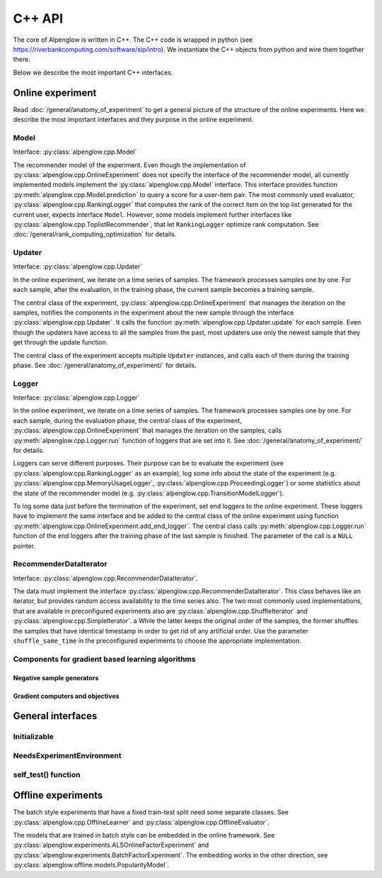C++ API
=======

The core of Alpenglow is written in C++.
The C++ code is wrapped in python (see https://riverbankcomputing.com/software/sip/intro).
We instantiate the C++ objects from python and wire them together there.

Below we describe the most important C++ interfaces.

Online experiment
-----------------
Read :doc:`/general/anatomy_of_experiment` to get a general picture of the structure of the online experiments.  Here we describe the most important interfaces and they purpose in the online experiment.

Model
^^^^^

Interface: :py:class:`alpenglow.cpp.Model`

The recommender model of the experiment.
Even though the implementation of :py:class:`alpenglow.cpp.OnlineExperiment` does not specify the interface of the recommender model, all currently implemented models implement the :py:class:`alpenglow.cpp.Model` interface.
This interface provides function :py:meth:`alpenglow.cpp.Model.prediction` to query a score for a user-item pair.
The most commonly used evaluator, :py:class:`alpenglow.cpp.RankingLogger` that computes the rank of the correct item on the top list generated for the current user, expects interface ``Model``.
However, some models implement further interfaces like :py:class:`alpenglow.cpp.ToplistRecommender`, that let ``RankingLogger`` optimize rank computation.
See :doc:`/general/rank_computing_optimization` for details.

Updater
^^^^^^^

Interface: :py:class:`alpenglow.cpp.Updater`

In the online experiment, we iterate on a time series of samples.
The framework processes samples one by one.
For each sample, after the evaluation, in the training phase, the current sample becomes a training sample.

The central class of the experiment, :py:class:`alpenglow.cpp.OnlineExperiment` that manages the iteration on the samples, notifies the components in the experiment about the new sample through the interface :py:class:`alpenglow.cpp.Updater`.
It calls the function :py:meth:`alpenglow.cpp.Updater.update` for each sample.
Even though the updaters have access to all the samples from the past, most updaters use only the newest sample that they get through the update function.

The central class of the experiment accepts multiple ``Updater`` instances, and calls each of them during the training phase.
See :doc:`/general/anatomy_of_experiment/` for details.

Logger
^^^^^^

Interface: :py:class:`alpenglow.cpp.Logger`

In the online experiment, we iterate on a time series of samples.
The framework processes samples one by one.
For each sample, during the evaluation phase, the central class of the experiment, :py:class:`alpenglow.cpp.OnlineExperiment` that manages the iteration on the samples, calls :py:meth:`alpenglow.cpp.Logger.run` function of loggers that are set into it.  See :doc:`/general/anatomy_of_experiment/` for details.

Loggers can serve different purposes.  Their purpose can be to evaluate the experiment (see :py:class:`alpenglow.cpp.RankingLogger` as an example), log some info about the state of the experiment (e.g. :py:class:`alpenglow.cpp.MemoryUsageLogger`, :py:class:`alpenglow.cpp.ProceedingLogger`) or some statistics about the state of the recommender model (e.g. :py:class:`alpenglow.cpp.TransitionModelLogger`).

To log some data just before the termination of the experiment, set end loggers to the online experiment.  These loggers have to implement the same interface and be added to the central class of the online experiment using function :py:meth:`alpenglow.cpp.OnlineExperiment.add_end_logger`.  The central class calls :py:meth:`alpenglow.cpp.Logger.run` function of the end loggers after the training phase of the last sample is finished.  The parameter of the call is a ``NULL`` pointer.

RecommenderDataIterator
^^^^^^^^^^^^^^^^^^^^^^^

Interface: :py:class:`alpenglow.cpp.RecommenderDataIterator`.

The data must implement the interface :py:class:`alpenglow.cpp.RecommenderDataIterator`.
This class behaves like an iterator, but provides random access availability to the time series also.
The two most commonly used implementations, that are available in preconfigured experiments also are :py:class:`alpenglow.cpp.ShuffleIterator` and :py:class:`alpenglow.cpp.SimpleIterator`.
a
While the latter keeps the original order of the samples, the former shuffles the samples that have identical timestamp in order to get rid of any artificial order.
Use the parameter ``shuffle_same_time`` in the preconfigured experiments to choose the appropriate implementation.

Components for gradient based learning algorithms
^^^^^^^^^^^^^^^^^^^^^^^^^^^^^^^^^^^^^^^^^^^^^^^^^

Negative sample generators
""""""""""""""""""""""""""

Gradient computers and objectives
"""""""""""""""""""""""""""""""""

General interfaces
------------------

Initializable
^^^^^^^^^^^^^

NeedsExperimentEnvironment
^^^^^^^^^^^^^^^^^^^^^^^^^^

self_test() function
^^^^^^^^^^^^^^^^^^^^

Offline experiments
-------------------

The batch style experiments that have a fixed train-test split need some separate classes.  See :py:class:`alpenglow.cpp.OfflineLearner` and :py:class:`alpenglow.cpp.OfflineEvaluator`.

The models that are trained in batch style can be embedded in the online framework.  See :py:class:`alpenglow.experiments.ALSOnlineFactorExperiment` and :py:class:`alpenglow.experiments.BatchFactorExperiment`.  The embedding works in the other direction, see :py:class:`alpenglow.offline.models.PopularityModel`.
